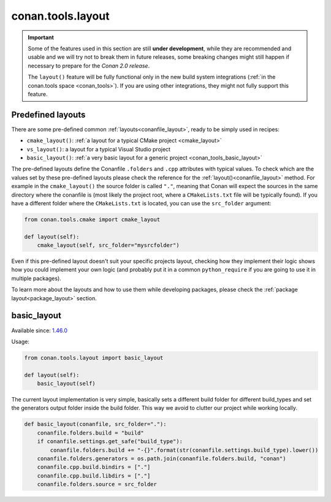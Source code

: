 .. _conan_tools_layout:

conan.tools.layout
==================

.. important::

    Some of the features used in this section are still **under development**, while they are
    recommended and usable and we will try not to break them in future releases, some breaking
    changes might still happen if necessary to prepare for the *Conan 2.0 release*.
    
    The ``layout()`` feature will be fully functional only in the new build system integrations
    (:ref:`in the conan.tools space <conan_tools>`). If you are using other integrations, they
    might not fully support this feature.

.. _conan_tools_layout_predefined_layouts:

Predefined layouts
------------------

There are some pre-defined common :ref:`layouts<conanfile_layout>`, ready to be simply used in recipes:

- ``cmake_layout()``: :ref:`a layout for a typical CMake project <cmake_layout>`
- ``vs_layout()``: a layout for a typical Visual Studio project
- ``basic_layout()``: :ref:`a very basic layout for a generic project <conan_tools_basic_layout>`


The pre-defined layouts define the Conanfile ``.folders`` and ``.cpp`` attributes with
typical values. To check which are the values set by these pre-defined layouts please check
the reference for the :ref:`layout()<conanfile_layout>` method. For example in the
``cmake_layout()`` the source folder is  called ``"."``, meaning that Conan will expect
the sources in the same directory where the conanfile is (most likely the project root,
where a ``CMakeLists.txt`` file will be typically found). If you have a different folder
where the ``CMakeLists.txt`` is located, you can use the ``src_folder`` argument:

.. code:: python
    
    from conan.tools.cmake import cmake_layout

    def layout(self):
        cmake_layout(self, src_folder="mysrcfolder")


Even if this pre-defined layout doesn't suit your specific projects layout, checking how they implement their logic
shows how you could implement your own logic (and probably put it in a common ``python_require`` if you are going to use it in multiple
packages).


To learn more about the layouts and how to use them while developing packages, please
check the :ref:`package layout<package_layout>` section.

.. _conan_tools_basic_layout:

basic_layout
------------

Available since: `1.46.0 <https://github.com/conan-io/conan/releases/tag/1.46.0>`_

Usage:

.. code:: python

    from conan.tools.layout import basic_layout

    def layout(self):
        basic_layout(self)


The current layout implementation is very simple, basically sets a different build folder for different build_types
and set the generators output folder inside the build folder. This way we avoid to clutter our project
while working locally.


.. code:: python

    def basic_layout(conanfile, src_folder="."):
        conanfile.folders.build = "build"
        if conanfile.settings.get_safe("build_type"):
            conanfile.folders.build += "-{}".format(str(conanfile.settings.build_type).lower())
        conanfile.folders.generators = os.path.join(conanfile.folders.build, "conan")
        conanfile.cpp.build.bindirs = ["."]
        conanfile.cpp.build.libdirs = ["."]
        conanfile.folders.source = src_folder
